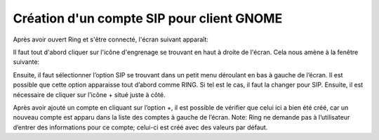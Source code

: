 Création d'un compte SIP pour client GNOME
=======================

Après avoir ouvert Ring et s'être connecté, l'écran suivant apparaît:

.. image:: ajouter_SIP_GNOME/A.png

Il faut tout d'abord cliquer sur l'icône d'engrenage se trouvant
en haut à droite de l'écran. Cela nous amène à la fenêtre suivante:

.. image:: ajouter_SIP_GNOME/B.png

Ensuite, il faut sélectionner l’option SIP se trouvant dans un petit menu déroulant en bas à gauche de l’écran.
Il est possible que cette option apparaisse tout d’abord comme RING. Si tel est le cas, il faut la changer pour SIP.
Ensuite, il est nécessaire de cliquer sur l’icône + situé juste à côté.

.. image:: ajouter_SIP_GNOME/C.png

Après avoir ajouté un compte en cliquant sur l’option +, il est possible de vérifier que celui ici a bien été
créé, car un nouveau compte est apparu dans la liste des comptes à gauche de l’écran.
Note: Ring ne demande pas à l’utilisateur d’entrer des informations pour ce compte;
celui-ci est créé avec des valeurs par défaut.
